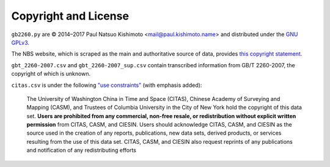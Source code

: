 Copyright and License
=====================

``gb2260.py`` are © 2014–2017 Paul Natsuo Kishimoto <mail@paul.kishimoto.name> and distributed under the `GNU GPLv3`_.

The NBS website, which is scraped as the main and authoritative source of data,
provides `this copyright statement`_.

``gbt_2260-2007.csv`` and ``gbt_2260-2007_sup.csv`` contain transcribed information from GB/T 2260-2007, the copyright of which is unknown.

``citas.csv`` is under the following `"use constraints"`_ (with emphasis
added):

    The University of Washington China in Time and Space (CITAS), Chinese Academy of Surveying and Mapping (CASM), and Trustees of Columbia University in the City of New York hold the copyright of this data set. **Users are prohibited from any commercial, non-free resale, or redistribution without explicit written permission** from CITAS, CASM, and CIESIN. Users should acknowledge CITAS, CASM, and CIESIN as the source used in the creation of any reports, publications, new data sets, derived products, or services resulting from the use of this data set. CITAS, CASM, and CIESIN also request reprints of any publications and notification of any redistributing efforts

.. _`GNU GPLv3`: http://www.gnu.org/licenses/gpl.html
.. _`this copyright statement`: http://www.stats.gov.cn/english/nbs/200701/t20070104_59236.html
.. _`"use constraints"`: http://sedac.ciesin.columbia.edu/data/set/cddc-china-guobiao-codes-admin-divisions/metadata
